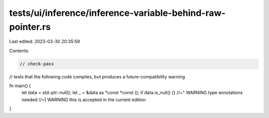 tests/ui/inference/inference-variable-behind-raw-pointer.rs
===========================================================

Last edited: 2023-03-30 20:35:59

Contents:

.. code-block:: rs

    // check-pass

// tests that the following code compiles, but produces a future-compatibility warning

fn main() {
    let data = std::ptr::null();
    let _ = &data as *const *const ();
    if data.is_null() {}
    //~^ WARNING type annotations needed
    //~| WARNING this is accepted in the current edition
}


